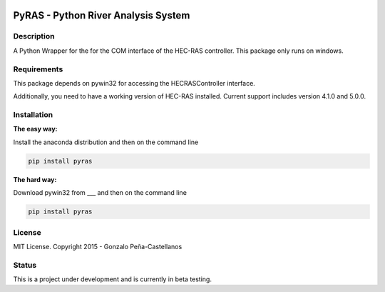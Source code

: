 .. image:: https://pypip.in/version/PyRAS/badge.svg
   :target: https://pypi.python.org/pypi/QtAwesome/
   :alt: Latest PyPI version

.. image:: https://pypip.in/download/PyRAS/badge.svg
   :target: https://pypi.python.org/pypi/QtAwesome/
   :alt: Number of PyPI downloads

.. image:: https://pypip.in/py_versions/PyRAS/badge.svg
   :target: https://pypi.python.org/pypi/PyRAS/
   :alt: Supported python version
   
.. image:: https://pypip.in/license/PyRAS/badge.svg

   
PyRAS - Python River Analysis System
====================================

Description
-----------

A Python Wrapper for the for the COM interface of the HEC-RAS controller.
This package only runs on windows.


Requirements
------------

This package depends on pywin32 for accessing the HECRASController interface.

Additionally, you need to have a working version of HEC-RAS installed. 
Current support includes version 4.1.0 and 5.0.0.


Installation
------------

**The easy way:**

Install the anaconda distribution and then on the command line

.. code-block:: python

	pip install pyras

**The hard way:**

Download pywin32 from ___ and then on the command line

.. code-block:: python

	pip install pyras


	
License
-------

MIT License. Copyright 2015 - Gonzalo Peña-Castellanos


Status
------
This is a project under development and is currently in beta testing.
